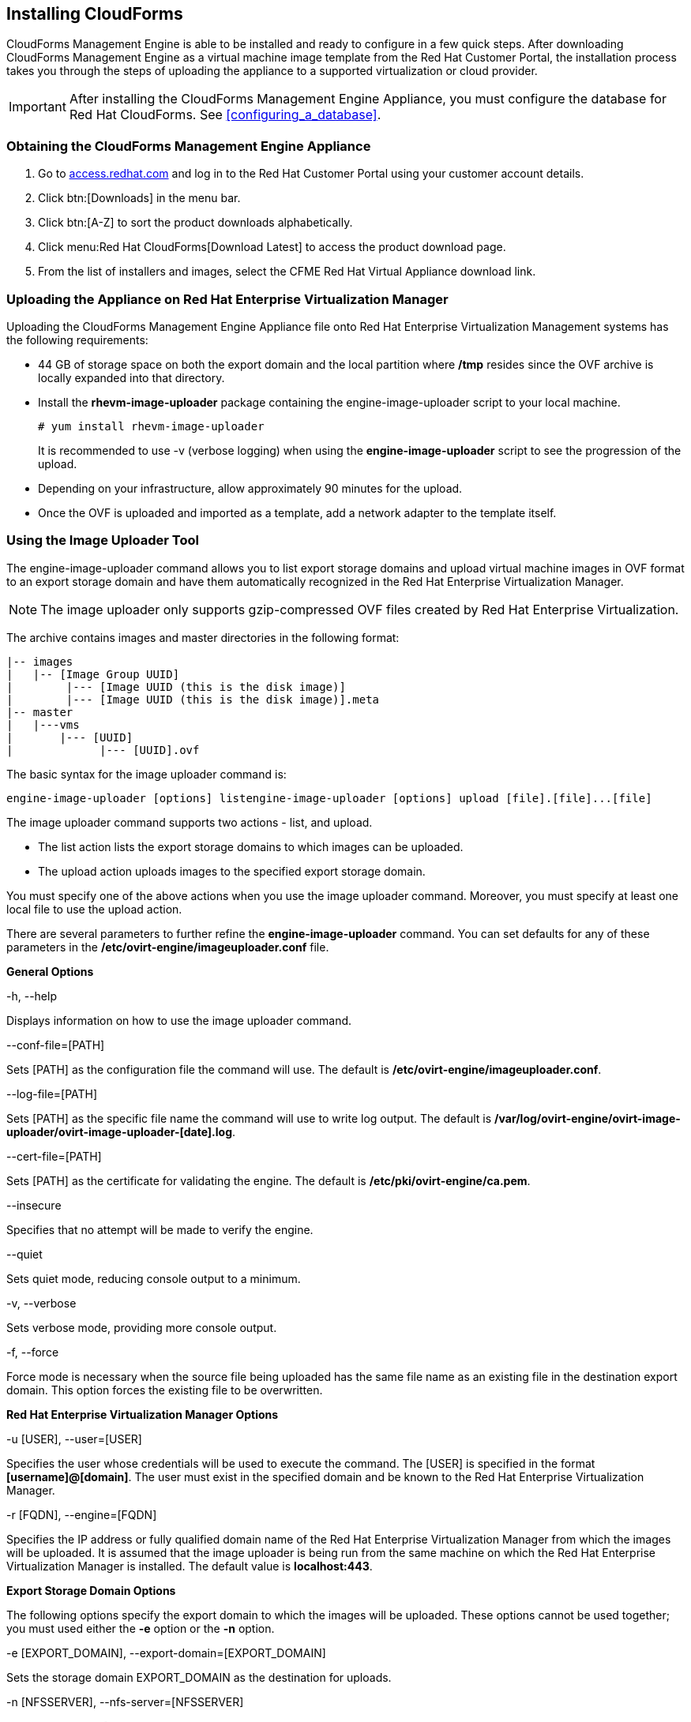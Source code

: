 [[installing-cloudforms]]
== Installing CloudForms

CloudForms Management Engine is able to be installed and ready to configure in a few quick steps. After downloading CloudForms Management Engine as a virtual machine image template from the Red Hat Customer Portal, the installation process takes you through the steps of uploading the appliance to a supported virtualization or cloud provider.

[IMPORTANT]
=======
After installing the CloudForms Management Engine Appliance, you must configure the database for Red Hat CloudForms. See xref:configuring_a_database[].
=======

=== Obtaining the CloudForms Management Engine Appliance

. Go to link:https://access.redhat.com[access.redhat.com] and log in to the Red Hat Customer Portal using your customer account details.
. Click btn:[Downloads] in the menu bar.
. Click btn:[A-Z] to sort the product downloads alphabetically.
. Click menu:Red Hat CloudForms[Download Latest] to access the product download page.
. From the list of installers and images, select the +CFME Red Hat Virtual Appliance+ download link.

=== Uploading the Appliance on Red Hat Enterprise Virtualization Manager

Uploading the CloudForms Management Engine Appliance file onto Red Hat Enterprise Virtualization Management systems has the following requirements:

* 44 GB of storage space on both the export domain and the local partition where **/tmp** resides since the OVF archive is locally expanded into that directory.
* Install the **rhevm-image-uploader** package containing the engine-image-uploader script to your local machine.
+
----
# yum install rhevm-image-uploader
----
+
It is recommended to use -v (verbose logging) when using the **engine-image-uploader** script to see the progression of the upload.
* Depending on your infrastructure, allow approximately 90 minutes for the upload.
* Once the OVF is uploaded and imported as a template, add a network adapter to the template itself.

=== Using the Image Uploader Tool

The engine-image-uploader command allows you to list export storage domains and upload virtual machine images in OVF format to an export storage domain and have them automatically recognized in the Red Hat Enterprise Virtualization Manager.

[NOTE]
======
The image uploader only supports gzip-compressed OVF files created by Red Hat Enterprise Virtualization.
======

The archive contains images and master directories in the following format:

----
|-- images
|   |-- [Image Group UUID]
|        |--- [Image UUID (this is the disk image)]
|        |--- [Image UUID (this is the disk image)].meta
|-- master
|   |---vms
|       |--- [UUID]
|             |--- [UUID].ovf
----

The basic syntax for the image uploader command is:

----
engine-image-uploader [options] listengine-image-uploader [options] upload [file].[file]...[file]
----

The image uploader command supports two actions - list, and upload.

* The list action lists the export storage domains to which images can be uploaded.
* The upload action uploads images to the specified export storage domain.

You must specify one of the above actions when you use the image uploader command. Moreover, you must specify at least one local file to use the upload action.

There are several parameters to further refine the **engine-image-uploader** command. You can set defaults for any of these parameters in the **/etc/ovirt-engine/imageuploader.conf** file.

*General Options*

+-h, --help+

Displays information on how to use the image uploader command.

+--conf-file=[PATH]+

Sets +[PATH]+ as the configuration file the command will use. The default is **/etc/ovirt-engine/imageuploader.conf**.

+--log-file=[PATH]+

Sets +[PATH]+ as the specific file name the command will use to write log output. The default is **/var/log/ovirt-engine/ovirt-image-uploader/ovirt-image-uploader-[date].log**.

+--cert-file=[PATH]+

Sets [PATH] as the certificate for validating the engine. The default is **/etc/pki/ovirt-engine/ca.pem**.

+--insecure+

Specifies that no attempt will be made to verify the engine.

+--quiet+

Sets quiet mode, reducing console output to a minimum.

+-v, --verbose+

Sets verbose mode, providing more console output.

+-f, --force+

Force mode is necessary when the source file being uploaded has the same file name as an existing file in the destination export domain. This option forces the existing file to be overwritten.

*Red Hat Enterprise Virtualization Manager Options*

+-u [USER], --user=[USER]+

Specifies the user whose credentials will be used to execute the command. The +[USER]+ is specified in the format **[username]@[domain]**. The user must exist in the specified domain and be known to the Red Hat Enterprise Virtualization Manager.

+-r [FQDN], --engine=[FQDN]+

Specifies the IP address or fully qualified domain name of the Red Hat Enterprise Virtualization Manager from which the images will be uploaded. It is assumed that the image uploader is being run from the same machine on which the Red Hat Enterprise Virtualization Manager is installed. The default value is **localhost:443**.

*Export Storage Domain Options*

The following options specify the export domain to which the images will be uploaded. These options cannot be used together; you must used either the **-e** option or the **-n** option.

+-e [EXPORT_DOMAIN], --export-domain=[EXPORT_DOMAIN]+

Sets the storage domain +EXPORT_DOMAIN+ as the destination for uploads.

+-n [NFSSERVER], --nfs-server=[NFSSERVER]+

Sets the NFS path +[NFSSERVER]+ as the destination for uploads.

*Import Options*

The following options allow you to customize which attributes of the images being uploaded are included when the image is uploaded to the export domain.

+-i, --ovf-id+

Specifies that the UUID of the image will not be updated. By default, the command generates a new UUID for images that are uploaded. This ensures there is no conflict between the id of the image being uploaded and the images already in the environment.

+-d, --disk-instance-id+

Specifies that the instance ID for each disk in the image will not be renamed. By default, the command generates new UUIDs for disks in images that are uploaded. This ensures there are no conflicts between the disks on the image being uploaded and the disks already in the environment.

+-m, --mac-address+

Specifies that network components in the image will not be removed from the image. By default, the command removes network interface cards from image being uploaded to prevent conflicts with network cards on other virtual machines already in the environment. If you do not use this option, you can use the Administration Portal to add network interface cards to newly imported images and the Manager will ensure there are no MAC address conflicts.

+-N [NEW_IMAGE_NAME], --name=[NEW_IMAGE_NAME]+

Specifies a new name for the image being uploaded.

==== Uploading the Appliance with the Image Uploader

The following procedure uploads the CloudForms Management Engine Appliance using the Image Uploader tool.

. Change to the directory containing the CloudForms Management Engine Appliance.
. Run the following command:
+
----
# engine-image-uploader -N     newimagename     -e     myexportdomain     -v -m upload cfme-rhevm-5.3-15.x86_64.rhevm.ova
----
+
Substitute +newimagename+ with your chosen name for the image, and substitute +myexportdomain+ with your chosen Export storage domain.
. Enter the password of the default administrative user for your Red Hat Enterprise Virtualization Manager when prompted.
+
----
Please provide the REST API password for the admin@internal oVirt Engine user (CTRL+D to abort): **********
----
+

[IMPORTANT]
======
Ensure your Red Hat Enterprise Virtualization Manager has administrator access to the chosen Export storage domain.
======

It takes approximately 90 minutes to upload the CloudForms Management Engine Appliance file to the Red Hat Enterprise Virtualization Manager.


=== Uploading the Appliance Manually

The following procedure provides manual upload instructions if the Image
Uploader tool is not available or fails to upload.

Procedure 2. To Manually Upload the CloudForms Management Engine
Appliance

. Log into a host in your Red Hat Enterprise Virtualization with a mount to the Export storage domain.
. Change to the Export storage domain's directory.
. Copy the CloudForms Management Engine Appliance OVF archive to this directory.
. Extract the OVF file using the tar command:
+
----
$ tar xvf cfme-rhevm-5.3-15.x86_64.rhevm.ova  
----
+
. Set the following permissions:
+
----
chown -R 36:36 images/
chown -R 36:36 master/  
----
+


=== Running CloudForms Management Engine

After uploading the appliance to the export storage domain, import it as
a template and create a virtual machine. Use the following procedure as a
guide.


. Import the appliance image from the export storage domain as a template in a Red Hat Enterprise Virtualization data storage domain. Use the +newimagename+ you specified when you uploaded the image to find the image to import as a template. Once the import is complete, check the template for a network interface (NIC). If the template does not include one, create a NIC for it.
. Create a new virtual machine using the CloudForms Management Engine Appliance template as a basis. See the Red Hat Enterprise Virtualization Administrator Guide for instructions.
. Add a database disk if you are hosting the database on the same machine as the appliance.
. Start the newly created CloudForms Management Engine Appliance virtual machine.

Your Red Hat Enterprise Virtualization environment now contains a running CloudForms Management Engine Appliance.
